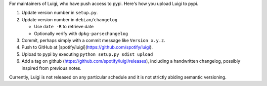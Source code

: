 For maintainers of Luigi, who have push access to pypi. Here's how you upload
Luigi to pypi.

#. Update version number in ``setup.py``.
#. Update version number in ``debian/changelog``

   - Use ``date -R`` to retrieve date
   - Optionally verify with ``dpkg-parsechangelog``
#. Commit, perhaps simply with a commit message like ``Version x.y.z``.
#. Push to GitHub at [spotify/luigi](https://github.com/spotify/luigi).
#. Upload to pypi by executing ``python setup.py sdist upload``
#. Add a tag on github (https://github.com/spotify/luigi/releases),
   including a handwritten changelog, possibly inspired from previous notes.

Currently, Luigi is not released on any particular schedule and it is not
strictly abiding semantic versioning.
